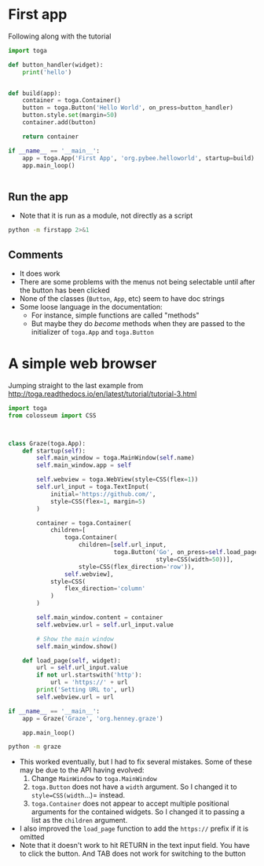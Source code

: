 * First app

Following along with the tutorial

#+BEGIN_SRC python :tangle firstapp.py
  import toga

  def button_handler(widget):
      print('hello')


  def build(app):
      container = toga.Container()
      button = toga.Button('Hello World', on_press=button_handler)
      button.style.set(margin=50)
      container.add(button)

      return container

  if __name__ == '__main__':
      app = toga.App('First App', 'org.pybee.helloworld', startup=build)
      app.main_loop()
    

#+END_SRC
** Run the app
+ Note that it is run as a module, not directly as a script
#+BEGIN_SRC sh :results verbatim
python -m firstapp 2>&1
#+END_SRC

#+RESULTS:
** Comments
+ It does work
+ There are some problems with the menus not being selectable until after the button has been clicked
+ None of the classes (=Button=, =App=, etc) seem to have doc strings
+ Some loose language in the documentation:
  + For instance, simple functions are called "methods"
  + But maybe they do /become/ methods when they are passed to the initializer of =toga.App= and =toga.Button= 
* A simple web browser
Jumping straight to the last example from http://toga.readthedocs.io/en/latest/tutorial/tutorial-3.html

#+BEGIN_SRC python :tangle graze.py
  import toga
  from colosseum import CSS



  class Graze(toga.App):
      def startup(self):
          self.main_window = toga.MainWindow(self.name)
          self.main_window.app = self

          self.webview = toga.WebView(style=CSS(flex=1))
          self.url_input = toga.TextInput(
              initial='https://github.com/',
              style=CSS(flex=1, margin=5)
          )

          container = toga.Container(
              children=[
                  toga.Container(
                      children=[self.url_input,
                                toga.Button('Go', on_press=self.load_page,
                                            style=CSS(width=50))],
                      style=CSS(flex_direction='row')),
                  self.webview],
              style=CSS(
                  flex_direction='column'
              )
          )

          self.main_window.content = container
          self.webview.url = self.url_input.value

          # Show the main window
          self.main_window.show()

      def load_page(self, widget):
          url = self.url_input.value
          if not url.startswith('http'):
              url = 'https://' + url
          print('Setting URL to', url)
          self.webview.url = url

  if __name__ == '__main__':
      app = Graze('Graze', 'org.henney.graze')

      app.main_loop()
#+END_SRC


#+BEGIN_SRC sh
python -m graze
#+END_SRC

#+RESULTS:

+ This worked eventually, but I had to fix several mistakes.  Some of these may be due to the API having evolved:
  1. Change =MainWindow= to =toga.MainWindow=
  2. =toga.Button= does not have a =width= argument.  So I changed it to =style=CSS(width=...)= instead.
  3. =toga.Container= does not appear to accept multiple positional arguments for the contained widgets.  So I changed it to passing a list as the =children= argument.
+ I also improved the =load_page= function to add the =https://= prefix if it is omitted
+ Note that it doesn't work to hit RETURN in the text input field.  You have to click the button.  And TAB does not work for switching to the button

